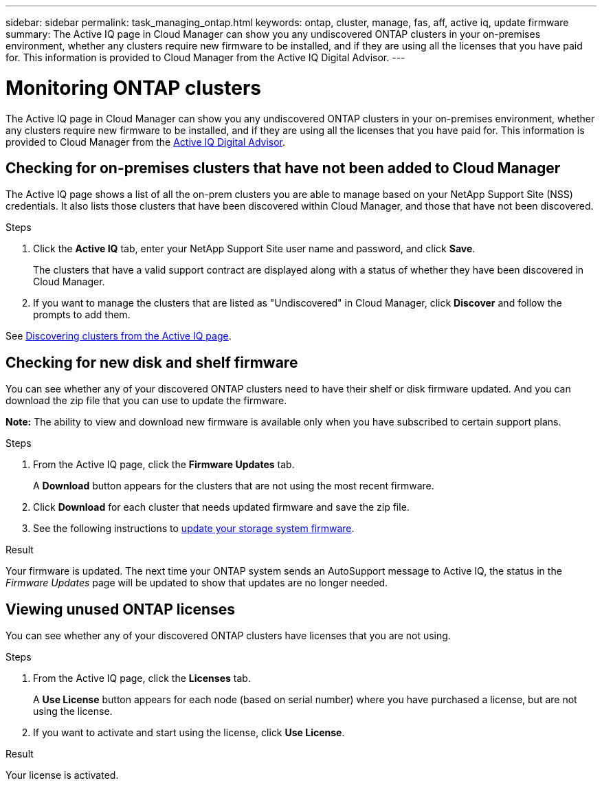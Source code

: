 ---
sidebar: sidebar
permalink: task_managing_ontap.html
keywords: ontap, cluster, manage, fas, aff, active iq, update firmware
summary: The Active IQ page in Cloud Manager can show you any undiscovered ONTAP clusters in your on-premises environment, whether any clusters require new firmware to be installed, and if they are using all the licenses that you have paid for. This information is provided to Cloud Manager from the Active IQ Digital Advisor.
---

= Monitoring ONTAP clusters
:hardbreaks:
:nofooter:
:icons: font
:linkattrs:
:imagesdir: ./media/

The Active IQ page in Cloud Manager can show you any undiscovered ONTAP clusters in your on-premises environment, whether any clusters require new firmware to be installed, and if they are using all the licenses that you have paid for. This information is provided to Cloud Manager from the link:https://docs.netapp.com/us-en/active-iq/index.html[Active IQ Digital Advisor^].

== Checking for on-premises clusters that have not been added to Cloud Manager

The Active IQ page shows a list of all the on-prem clusters you are able to manage based on your NetApp Support Site (NSS) credentials. It also lists those clusters that have been discovered within Cloud Manager, and those that have not been discovered.

.Steps

. Click the *Active IQ* tab, enter your NetApp Support Site user name and password, and click *Save*.
+
The clusters that have a valid support contract are displayed along with a status of whether they have been discovered in Cloud Manager.

. If you want to manage the clusters that are listed as "Undiscovered" in Cloud Manager, click *Discover* and follow the prompts to add them.

See link:task_discovering_ontap.html#discovering-clusters-from-the-Active-IQ-page[Discovering clusters from the Active IQ page].

== Checking for new disk and shelf firmware

You can see whether any of your discovered ONTAP clusters need to have their shelf or disk firmware updated. And you can download the zip file that you can use to update the firmware.

*Note:* The ability to view and download new firmware is available only when you have subscribed to certain support plans.

.Steps

. From the Active IQ page, click the *Firmware Updates* tab.
+
A *Download* button appears for the clusters that are not using the most recent firmware.

. Click *Download* for each cluster that needs updated firmware and save the zip file.

. See the following instructions to link:https://aiq.netapp.com/assets/docs/Quick_Reference_Guide.pdf[update your storage system firmware].

.Result

Your firmware is updated. The next time your ONTAP system sends an AutoSupport message to Active IQ, the status in the _Firmware Updates_ page will be updated to show that updates are no longer needed.

== Viewing unused ONTAP licenses

You can see whether any of your discovered ONTAP clusters have licenses that you are not using.

.Steps

. From the Active IQ page, click the *Licenses* tab.
+
A *Use License* button appears for each node (based on serial number) where you have purchased a license, but are not using the license.

. If you want to activate and start using the license, click *Use License*.

.Result

Your license is activated.
